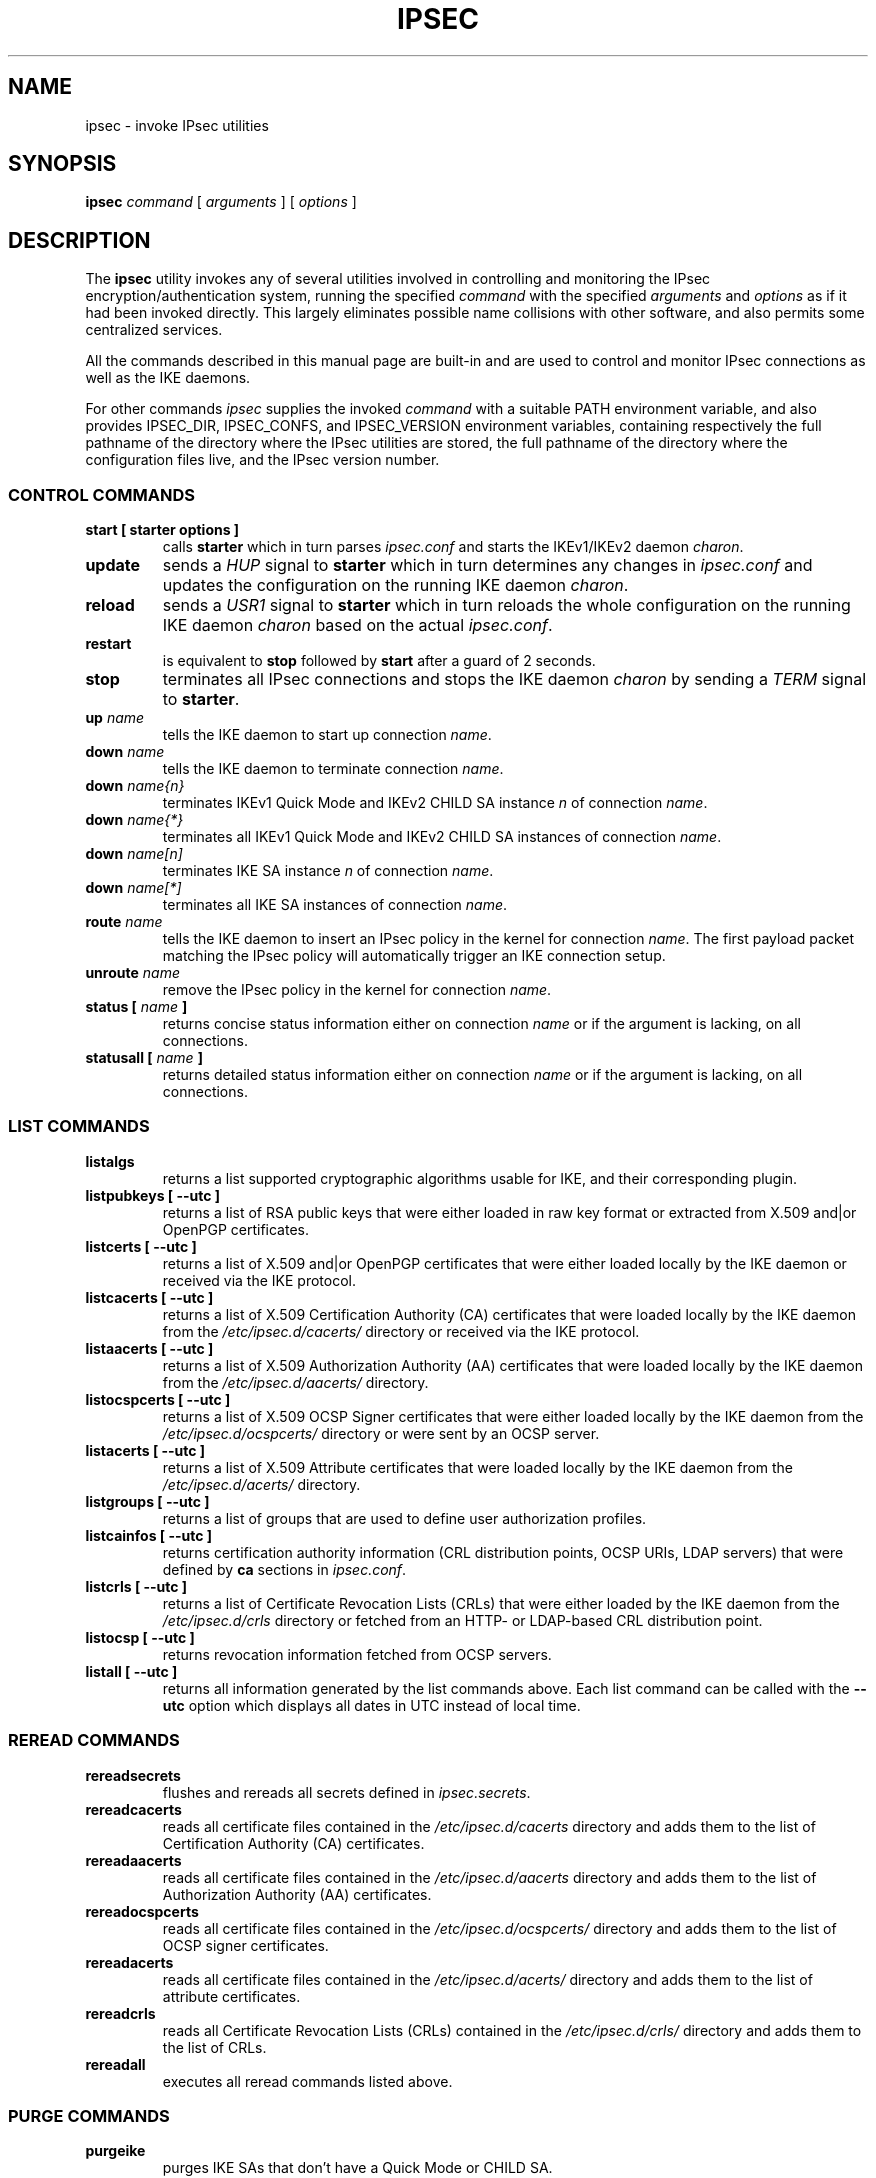 .TH IPSEC 8 "2012-06-19" "5.0.1dr3" "strongSwan"
.SH NAME
ipsec \- invoke IPsec utilities
.SH SYNOPSIS
.B ipsec
\fIcommand\fP [ \fIarguments\fP ] [ \fIoptions\fP ]
.PP
.SH DESCRIPTION
The
.B ipsec
utility invokes any of several utilities involved in controlling and monitoring
the IPsec encryption/authentication system, running the specified \fIcommand\fP
with the specified \fIarguments\fP and \fIoptions\fP as if it had been invoked
directly. This largely eliminates possible name collisions with other software,
and also permits some centralized services.
.PP
All the commands described in this manual page are built-in and are used to
control and monitor IPsec connections as well as the IKE daemons.
.PP
For other commands
.I ipsec
supplies the invoked
.I command
with a suitable PATH environment variable,
and also provides IPSEC_DIR,
IPSEC_CONFS, and IPSEC_VERSION environment variables,
containing respectively
the full pathname of the directory where the IPsec utilities are stored,
the full pathname of the directory where the configuration files live,
and the IPsec version number.
.PP
.SS CONTROL COMMANDS
.TP
.B "start [ starter options ]"
calls
.BR "starter"
which in turn parses \fIipsec.conf\fR and starts the IKEv1/IKEv2 daemon
\fIcharon\fR.
.PP
.TP
.B "update"
sends a \fIHUP\fR signal to
.BR "starter"
which in turn determines any changes in \fIipsec.conf\fR
and updates the configuration on the running IKE daemon \fIcharon\fR.
.PP
.TP
.B "reload"
sends a \fIUSR1\fR signal to
.BR "starter"
which in turn reloads the whole configuration on the running IKE daemon
\fIcharon\fR based on the actual \fIipsec.conf\fR.
.PP
.TP
.B "restart"
is equivalent to
.B "stop"
followed by
.B "start"
after a guard of 2 seconds.
.PP
.TP
.B "stop"
terminates all IPsec connections and stops the IKE daemon \fIcharon\fR
by sending a \fITERM\fR signal to
.BR "starter".
.PP
.TP
.B "up \fIname\fP"
tells the IKE daemon to start up connection \fIname\fP.
.PP
.TP
.B "down \fIname\fP"
tells the IKE daemon to terminate connection \fIname\fP.
.PP
.TP
.B "down \fIname{n}\fP"
terminates IKEv1 Quick Mode and IKEv2 CHILD SA instance \fIn\fP of
connection \fIname\fP.
.PP
.TP
.B "down \fIname{*}\fP"
terminates all IKEv1 Quick Mode and  IKEv2 CHILD SA instances of connection
\fIname\fP.
.PP
.TP
.B "down \fIname[n]\fP"
terminates IKE SA instance \fIn\fP of connection \fIname\fP.
.PP
.TP
.B "down \fIname[*]\fP"
terminates all IKE SA instances of connection \fIname\fP.
.PP
.TP
.B "route \fIname\fP"
tells the IKE daemon to insert an IPsec policy in the kernel
for connection \fIname\fP. The first payload packet matching the IPsec policy
will automatically trigger an IKE connection setup.
.PP
.TP
.B "unroute \fIname\fP"
remove the IPsec policy in the kernel for connection \fIname\fP.
.PP
.TP
.B "status [ \fIname\fP ]"
returns concise status information either on connection
\fIname\fP or if the argument is lacking, on all connections.
.PP
.TP
.B "statusall [ \fIname\fP ]"
returns detailed status information either on connection
\fIname\fP or if the argument is lacking, on all connections.
.PP
.SS LIST COMMANDS
.TP
.B "listalgs"
returns a list supported cryptographic algorithms usable for IKE, and their
corresponding plugin.
.PP
.TP
.B "listpubkeys [ --utc ]"
returns a list of RSA public keys that were either loaded in raw key format
or extracted from X.509 and|or OpenPGP certificates.
.PP
.TP
.B "listcerts [ --utc ]"
returns a list of X.509 and|or OpenPGP certificates that were either loaded
locally by the IKE daemon or received via the IKE protocol.
.PP
.TP
.B "listcacerts [ --utc ]"
returns a list of X.509 Certification Authority (CA) certificates that were
loaded locally by the IKE daemon from the \fI/etc/ipsec.d/cacerts/\fP
directory or received via the IKE protocol.
.PP
.TP
.B "listaacerts [ --utc ]"
returns a list of X.509 Authorization Authority (AA) certificates that were
loaded locally by the IKE daemon from the \fI/etc/ipsec.d/aacerts/\fP
directory.
.PP
.TP
.B "listocspcerts [ --utc ]"
returns a list of X.509 OCSP Signer certificates that were either loaded
locally by the IKE daemon from the \fI/etc/ipsec.d/ocspcerts/\fP
directory or were sent by an OCSP server.
.PP
.TP
.B "listacerts [ --utc ]"
returns a list of X.509 Attribute certificates that were loaded locally by
the IKE daemon from the \fI/etc/ipsec.d/acerts/\fP directory.
.PP
.TP
.B "listgroups [ --utc ]"
returns a list of groups that are used to define user authorization profiles.
.PP
.TP
.B "listcainfos [ --utc ]"
returns certification authority information (CRL distribution points, OCSP URIs,
LDAP servers) that were defined by
.BR ca
sections in \fIipsec.conf\fP.
.PP
.TP
.B "listcrls [ --utc ]"
returns a list of Certificate Revocation Lists (CRLs) that were either loaded
by the IKE daemon from the \fI/etc/ipsec.d/crls\fP directory or fetched from
an HTTP- or LDAP-based CRL distribution point.
.PP
.TP
.B "listocsp [ --utc ]"
returns revocation information fetched from OCSP servers.
.PP
.TP
.B "listall [ --utc ]"
returns all information generated by the list commands above. Each list command
can be called with the
\fB\-\-utc\fP
option which displays all dates in UTC instead of local time.
.PP
.SS REREAD COMMANDS
.TP
.B "rereadsecrets"
flushes and rereads all secrets defined in \fIipsec.secrets\fP.
.PP
.TP
.B "rereadcacerts"
reads all certificate files contained in the \fI/etc/ipsec.d/cacerts\fP
directory and adds them to the list of Certification Authority (CA)
certificates.
.PP
.TP
.B "rereadaacerts"
reads all certificate files contained in the \fI/etc/ipsec.d/aacerts\fP
directory and adds them to the list of Authorization Authority (AA)
certificates.
.PP
.TP
.B "rereadocspcerts"
reads all certificate files contained in the \fI/etc/ipsec.d/ocspcerts/\fP
directory and adds them to the list of OCSP signer certificates.
.PP
.TP
.B "rereadacerts"
reads all certificate files contained in the  \fI/etc/ipsec.d/acerts/\fP
directory and adds them to the list of attribute certificates.
.PP
.TP
.B "rereadcrls"
reads  all Certificate  Revocation Lists (CRLs) contained in the
\fI/etc/ipsec.d/crls/\fP directory and adds them to the list of CRLs.
.PP
.TP
.B "rereadall"
executes all reread commands listed above.
.PP
.SS PURGE COMMANDS
.TP
.B "purgeike"
purges IKE SAs that don't have a Quick Mode or CHILD SA.
.PP
.TP
.B "purgeocsp"
purges all cached OCSP information records.
.PP
.SS INFO COMMANDS
.TP
.B "\-\-help"
returns the usage information for the
.B ipsec
command.
.PP
.TP
.B "\-\-version"
returns the version in the form of
.B Linux strongSwan U<strongSwan userland version>/K<Linux kernel version>
if strongSwan uses the native NETKEY IPsec stack of the Linux kernel it is
running on.
.PP
.TP
.B "\-\-versioncode"
returns the version number in the form of
.B U<strongSwan userland version>/K<Linux kernel version>
if strongSwan uses the native NETKEY IPsec stack of the Linux kernel it is
running on.
.PP
.TP
.B "\-\-copyright"
returns the copyright information.
.PP
.TP
.B "\-\-directory"
returns the \fILIBEXECDIR\fP directory as defined by the configure options.
.PP
.TP
.B "\-\-confdir"
returns the \fISYSCONFDIR\fP directory as defined by the configure options.
.SH FILES
/usr/local/lib/ipsec	usual utilities directory
.SH ENVIRONMENT
.PP
The following environment variables control where strongSwan finds its
components.
The
.B ipsec
command sets them if they are not already set.
.nf
.na

IPSEC_DIR               directory containing ipsec programs and utilities
IPSEC_SBINDIR           directory containing \fBipsec\fP command
IPSEC_CONFDIR           directory containing configuration files
IPSEC_PIDDIR            directory containing PID files
IPSEC_SCRIPT            name of the ipsec script
IPSEC_NAME              name of ipsec distribution
IPSEC_VERSION           version numer of ipsec userland and kernel
IPSEC_STARTER_PID       PID file for ipsec starter
IPSEC_CHARON_PID        PID file for IKE keying daemon
.ad
.fi
.SH SEE ALSO
.hy 0
.na
ipsec.conf(5), ipsec.secrets(5)
.ad
.hy
.PP
.SH HISTORY
Originally written for the FreeS/WAN project by Henry Spencer.
Updated and extended for the strongSwan project <http://www.strongswan.org> by
Tobias Brunner and Andreas Steffen.
